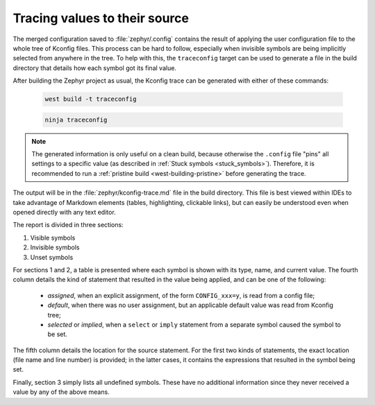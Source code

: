 .. _kconfig_traceconfig:

Tracing values to their source
##############################

The merged configuration saved to :file:`zephyr/.config` contains the result of
applying the user configuration file to the whole tree of Kconfig files. This
process can be hard to follow, especially when invisible symbols are being
implicitly selected from anywhere in the tree. To help with this, the
``traceconfig`` target can be used to generate a file in the build directory
that details how each symbol got its final value.

After building the Zephyr project as usual, the Kconfig trace can be generated
with either of these commands:

   .. code-block:: bash

      west build -t traceconfig

   .. code-block:: bash

      ninja traceconfig

.. note::
   The generated information is only useful on a clean build, because otherwise
   the ``.config`` file "pins" all settings to a specific value (as described
   in :ref:`Stuck symbols <stuck_symbols>`). Therefore, it is recommended to
   run a :ref:`pristine build <west-building-pristine>` before generating the
   trace.

The output will be in the :file:`zephyr/kconfig-trace.md` file in the build
directory. This file is best viewed within IDEs to take advantage of Markdown
elements (tables, highlighting, clickable links), but can easily be understood
even when opened directly with any text editor.

The report is divided in three sections:

#. Visible symbols
#. Invisible symbols
#. Unset symbols

For sections 1 and 2, a table is presented where each symbol is shown with its
type, name, and current value. The fourth column details the kind of statement
that resulted in the value being applied, and can be one of the following:

 - *assigned*, when an explicit assignment, of the form ``CONFIG_xxx=y``, is
   read from a config file;

 - *default*, when there was no user assignment, but an applicable default
   value was read from Kconfig tree;

 - *selected* or *implied*, when a ``select`` or ``imply`` statement from a
   separate symbol caused the symbol to be set.

The fifth column details the location for the source statement. For the first
two kinds of statements, the exact location (file name and line number) is
provided; in the latter cases, it contains the expressions that resulted in the
symbol being set.

Finally, section 3 simply lists all undefined symbols. These have no additional
information since they never received a value by any of the above means.
